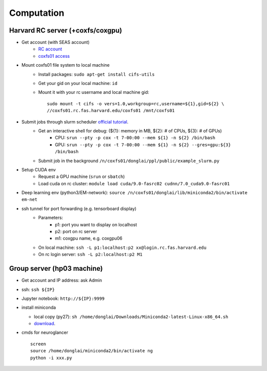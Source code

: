 Computation
=======================

Harvard RC server (+coxfs/coxgpu)
-------------------------------------------
- Get account (with SEAS account)
    * `RC account <https://www.rc.fas.harvard.edu/resources/access-and-login/>`_
    *  `coxfs01 access <https://portal.rc.fas.harvard.edu/login/?next=/request/grants/add%3Fsearch%3Dcox_lab>`_

- Mount coxfs01 file system to local machine
    * Install packages: ``sudo apt-get install cifs-utils``
    * Get your gid on your local machine: ``id``
    * Mount it with your rc username and local machine gid::

        sudo mount -t cifs -o vers=1.0,workgroup=rc,username=${1},gid=${2} \
        //coxfs01.rc.fas.harvard.edu/coxfs01 /mnt/coxfs01
- Submit jobs through slurm scheduler `official tutorial <https://www.rc.fas.harvard.edu/resources/running-jobs/>`_.
    * Get an interactive shell for debug: (${1}: memory in MB, ${2}: # of CPUs, ${3}: # of GPUs)
        + CPU: ``srun --pty -p cox -t 7-00:00 --mem ${1} -n ${2} /bin/bash``
        + GPU: ``srun --pty -p cox -t 7-00:00 --mem ${1} -n ${2} --gres=gpu:${3} /bin/bash``
    * Submit job in the background ``/n/coxfs01/donglai/ppl/public/example_slurm.py``
- Setup CUDA env
    * Request a GPU machine (``srun`` or ``sbatch``)
    * Load cuda on rc cluster: ``module load cuda/9.0-fasrc02 cudnn/7.0_cuda9.0-fasrc01``
- Deep learning env (python3/EM-network): ``source /n/coxfs01/donglai/lib/miniconda2/bin/activate em-net``
- ssh tunnel for port forwarding (e.g. tensorboard display)
    * Parameters:
        * p1: port you want to display on localhost
        * p2: port on rc server
        * m1: coxgpu name, e.g. coxgpu06
    * On local machine: ``ssh -L p1:localhost:p2 xx@login.rc.fas.harvard.edu``
    * On rc login server: ``ssh -L p2:localhost:p2 M1``

Group server (hp03 machine)
-------------------------------
- Get account and IP address: ask Admin
- ssh: ``ssh ${IP}``
- Jupyter notebook: ``http://${IP}:9999``
- install miniconda

  * local copy (py27): ``sh /home/donglai/Downloads/Miniconda2-latest-Linux-x86_64.sh``

  * `download <https://conda.io/en/latest/miniconda.html>`_.
- cmds for neuroglancer
  ::

      screen
      source /home/donglai/miniconda2/bin/activate ng
      python -i xxx.py
